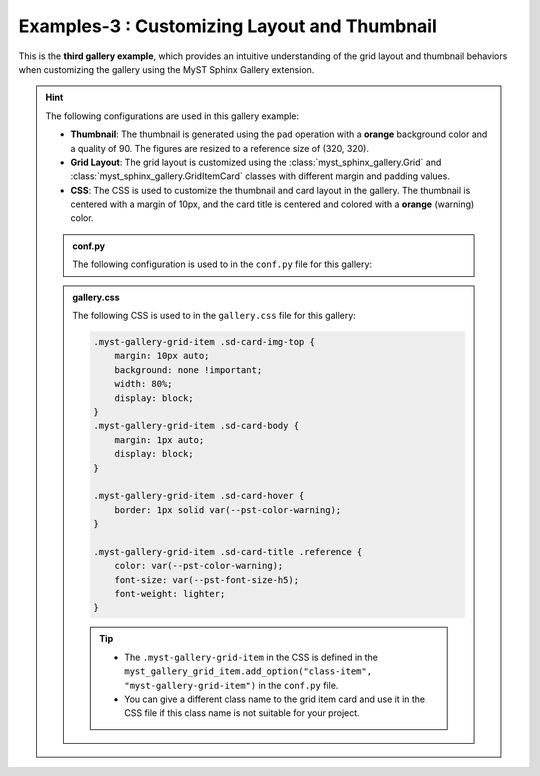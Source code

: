 .. _customizing_grid_and_thumbnail:

==============================================
Examples-3 : Customizing  Layout and Thumbnail
==============================================

This is the **third gallery example**, which provides an intuitive understanding of
the grid layout and thumbnail behaviors when customizing the gallery using the MyST Sphinx Gallery extension.


.. hint::
    The following configurations are used in this gallery example:

    - **Thumbnail**: The thumbnail is generated using the ``pad`` operation with a **orange** background color and a quality of 90. The figures are resized to a reference size of (320, 320).
    - **Grid Layout**: The grid layout is customized using the :class:`myst_sphinx_gallery.Grid` and
      :class:`myst_sphinx_gallery.GridItemCard` classes with different margin and padding values.
    - **CSS**: The CSS is used to customize the thumbnail and card layout in the gallery. The thumbnail is centered with a margin of 10px, and the card title is centered and colored with a **orange** (warning) color.


    .. admonition:: conf.py
        :class: dropdown

        The following configuration is used to in the ``conf.py`` file for this gallery:

        .. code-block:: python
            :caption: conf.py
            :emphasize-lines: 9, 15, 25

            from myst_sphinx_gallery import (
                GalleryConfig,
                Grid,
                GridItemCard,
                ThumbnailConfig,
                generate_gallery,
            )

            myst_gallery_grid = Grid(
                grid_option=(1,2,2,2),
                margin=3,
                padding=2,
            )

            myst_gallery_grid_item = GridItemCard(columns=4, margin=4, padding=4)
            myst_gallery_grid_item.add_option("class-item", "myst-gallery-grid-item")

            generate_gallery(
                GalleryConfig(
                    examples_dirs="../../examples3",
                    gallery_dirs="auto_examples3",
                    root_dir=Path(__file__).parent,
                    notebook_thumbnail_strategy="markdown",
                    thumbnail_strategy="last",
                    thumbnail_config=ThumbnailConfig(
                        ref_size=(320, 320),
                        operation="pad",
                        operation_kwargs={"color": "orange"},
                        quality_static=90,
                    ),
                    grid=myst_gallery_grid,
                    grid_item_card=myst_gallery_grid_item,
                )
            )

    .. admonition:: gallery.css
        :class: dropdown

        The following CSS is used to in the ``gallery.css`` file for this gallery:

        .. code-block:: css

            .myst-gallery-grid-item .sd-card-img-top {
                margin: 10px auto;
                background: none !important;
                width: 80%;
                display: block;
            }
            .myst-gallery-grid-item .sd-card-body {
                margin: 1px auto;
                display: block;
            }

            .myst-gallery-grid-item .sd-card-hover {
                border: 1px solid var(--pst-color-warning);
            }

            .myst-gallery-grid-item .sd-card-title .reference {
                color: var(--pst-color-warning);
                font-size: var(--pst-font-size-h5);
                font-weight: lighter;
            }

        .. tip::

            - The ``.myst-gallery-grid-item`` in the CSS is defined in the ``myst_gallery_grid_item.add_option("class-item", "myst-gallery-grid-item")`` in the ``conf.py`` file.
            - You can give a different class name to the grid item card and use it in the CSS file if this class name is not suitable for your project.
